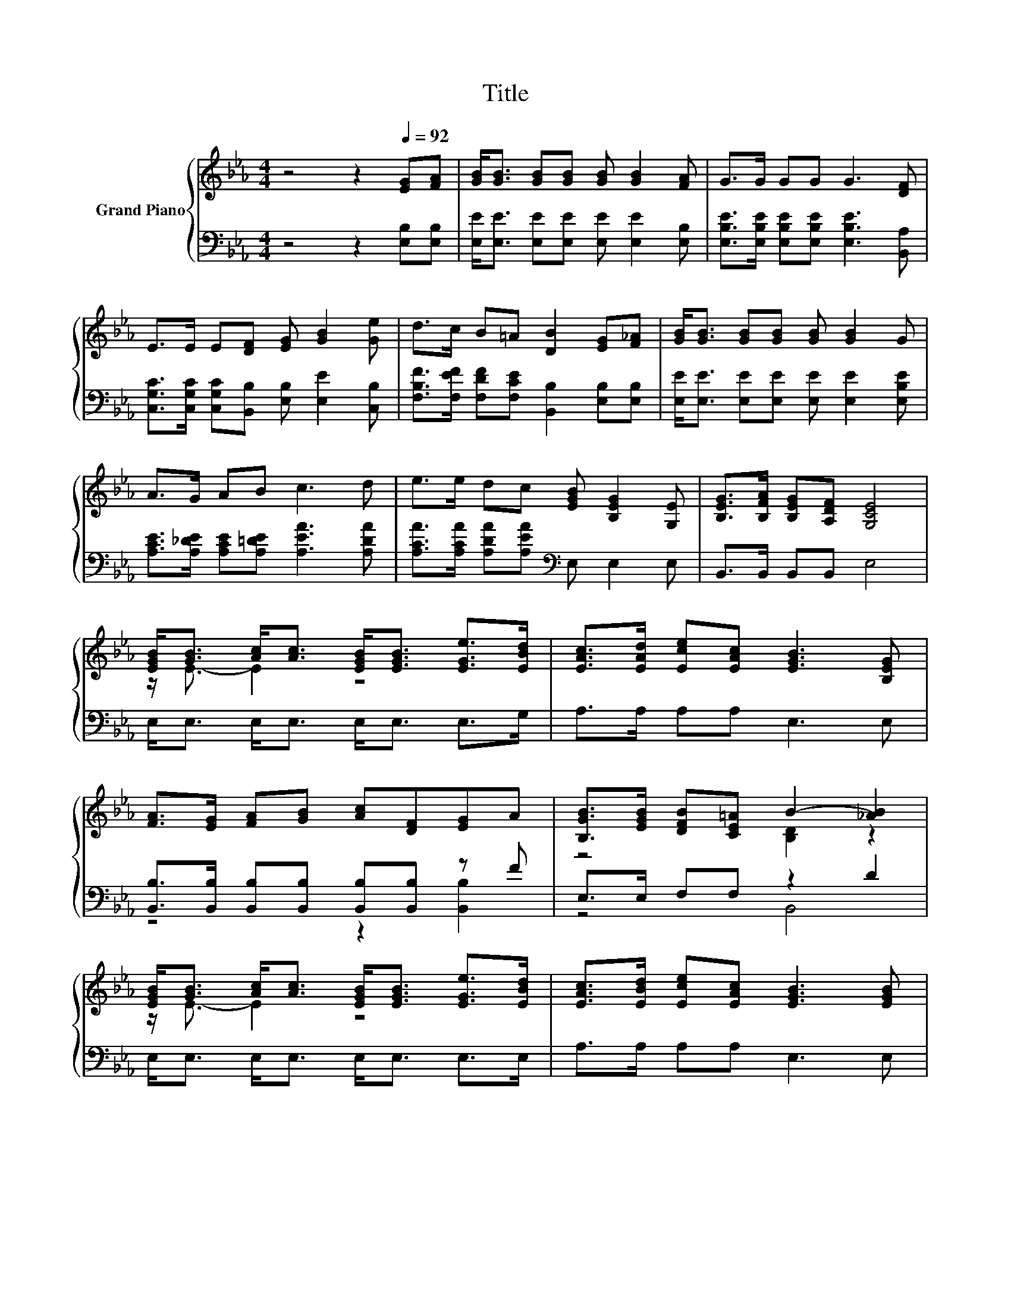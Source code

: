 X:1
T:Title
%%score { ( 1 3 ) | ( 2 4 ) }
L:1/8
M:4/4
K:Eb
V:1 treble nm="Grand Piano"
V:3 treble 
V:2 bass 
V:4 bass 
V:1
 z4 z2[Q:1/4=92] [EG][FA] | [GB]<[GB] [GB][GB] [GB] [GB]2 [FA] | G>G GG G3 [DF] | %3
 E>E E[DF] [EG] [GB]2 [Ge] | d>c B=A [DB]2 [EG][F_A] | [GB]<[GB] [GB][GB] [GB] [GB]2 G | %6
 A>G AB c3 d | e>e dc [EGB] [B,EG]2 [G,E] | [B,EG]>[B,FA] [B,EG][A,DF] [G,CE]4 | %9
 [EGB]<[GB] [Ac]<[Ac] [EGB]<[EGB] [EGe]>[EBd] | [EAc]>[EAd] [Ece][EAc] [EGB]3 [B,EG] | %11
 [FA]>[EG] [FA][GB] [Ac][DF][EG]A | [B,GB]>[EGB] [DFB][CE=A] B2- [_AB]2 | %13
 [EGB]<[GB] [Ac]<[Ac] [EGB]<[EGB] [EGe]>[EBd] | [EAc]>[EBd] [Ece][EAc] [EGB]3 [EGB] | %15
 [EAc]>[EBd] [Ece][EAc] [EGB] [B,EG]2 [G,E] |[M:3/4] [B,EG]>[B,FA] [B,EG][A,DF] [G,E]2 |] %17
V:2
 z4 z2 [E,B,][E,B,] | [E,E]<[E,E] [E,E][E,E] [E,E] [E,E]2 [E,B,] | %2
 [E,B,E]>[E,B,E] [E,B,E][E,B,E] [E,B,E]3 [B,,A,] | %3
 [C,G,C]>[C,G,C] [C,G,C][B,,B,] [E,B,] [E,E]2 [C,B,] | %4
 [F,B,F]>[F,EF] [F,DF][F,CE] [B,,B,]2 [E,B,][E,B,] | [E,E]<[E,E] [E,E][E,E] [E,E] [E,E]2 [E,B,E] | %6
 [A,CE]>[A,_DE] [A,CE][A,=DE] [A,EA]3 [A,DA] | [A,CA]>[A,CA] [A,DA][A,EA][K:bass] E, E,2 E, | %8
 B,,>B,, B,,B,, E,4 | E,<E, E,<E, E,<E, E,>G, | A,>A, A,A, E,3 E, | %11
 [B,,B,]>[B,,B,] [B,,B,][B,,B,] [B,,B,][B,,B,] z F | E,>E, F,F, z2 D2 | E,<E, E,<E, E,<E, E,>E, | %14
 A,>A, A,A, E,3 E, | A,>A, A,A, E, E,2 E, |[M:3/4] B,,>B,, B,,B,, E,2 |] %17
V:3
 x8 | x8 | x8 | x8 | x8 | x8 | x8 | x8 | x8 | z/ E3/2- E2 z4 | x8 | x8 | z4 [B,D]2 z2 | %13
 z/ E3/2- E2 z4 | x8 | x8 |[M:3/4] x6 |] %17
V:4
 x8 | x8 | x8 | x8 | x8 | x8 | x8 | x4[K:bass] x4 | x8 | x8 | x8 | z4 z2 [B,,B,]2 | z4 B,,4 | x8 | %14
 x8 | x8 |[M:3/4] x6 |] %17

